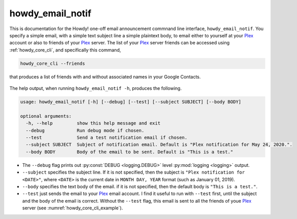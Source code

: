 .. _howdy_email_notif_label:

================================================
howdy_email_notif
================================================
This is documentation for the Howdy! one-off email announcement commnand line interface, ``howdy_email_notif``. You specify a simple email, with a simple text subject line a simple plaintext body, to email either to yourself at your Plex_ account or also to friends of your Plex_ server. The list of your Plex_ server friends can be accessed using :ref:`howdy_core_cli`, and specifically this command,

.. code-block:: console

   howdy_core_cli --friends

that produces a list of friends with and without associated names in your Google Contacts.

.. _howdy_core_cli_example:

.. figure:: howdy-email-cli-figures/howdy_core_cli_example.png
   :width: 100%
   :align: center

The help output, when running ``howdy_email_notif -h``, produces the following.

.. code-block:: console

   usage: howdy_email_notif [-h] [--debug] [--test] [--subject SUBJECT] [--body BODY]

   optional arguments:
     -h, --help         show this help message and exit
     --debug            Run debug mode if chosen.
     --test             Send a test notification email if chosen.
     --subject SUBJECT  Subject of notification email. Default is "Plex notification for May 24, 2020.".
     --body BODY        Body of the email to be sent. Default is "This is a test."

* The ``--debug`` flag prints out :py:const:`DEBUG <logging.DEBUG>` level :py:mod:`logging <logging>` output.

* ``--subject`` specifies the subject line. If it is not specified, then the subject is ``"Plex notification for <DATE>"``, where ``<DATE>`` is the current date in ``MONTH DAY, YEAR`` format (such as January 01, 2019).

* ``--body`` specifies the text body of the email. if it is not specified, then the default body is ``"This is a test."``.

* ``--test`` just sends the email to your Plex_ email account. I find it useful to run with ``--test`` first, until the subject and the body of the email is correct. Without the ``--test`` flag, this email is sent to all the friends of youe Plex_ server (see :numref:`howdy_core_cli_example`).

.. _Plex: https://plex.tv
